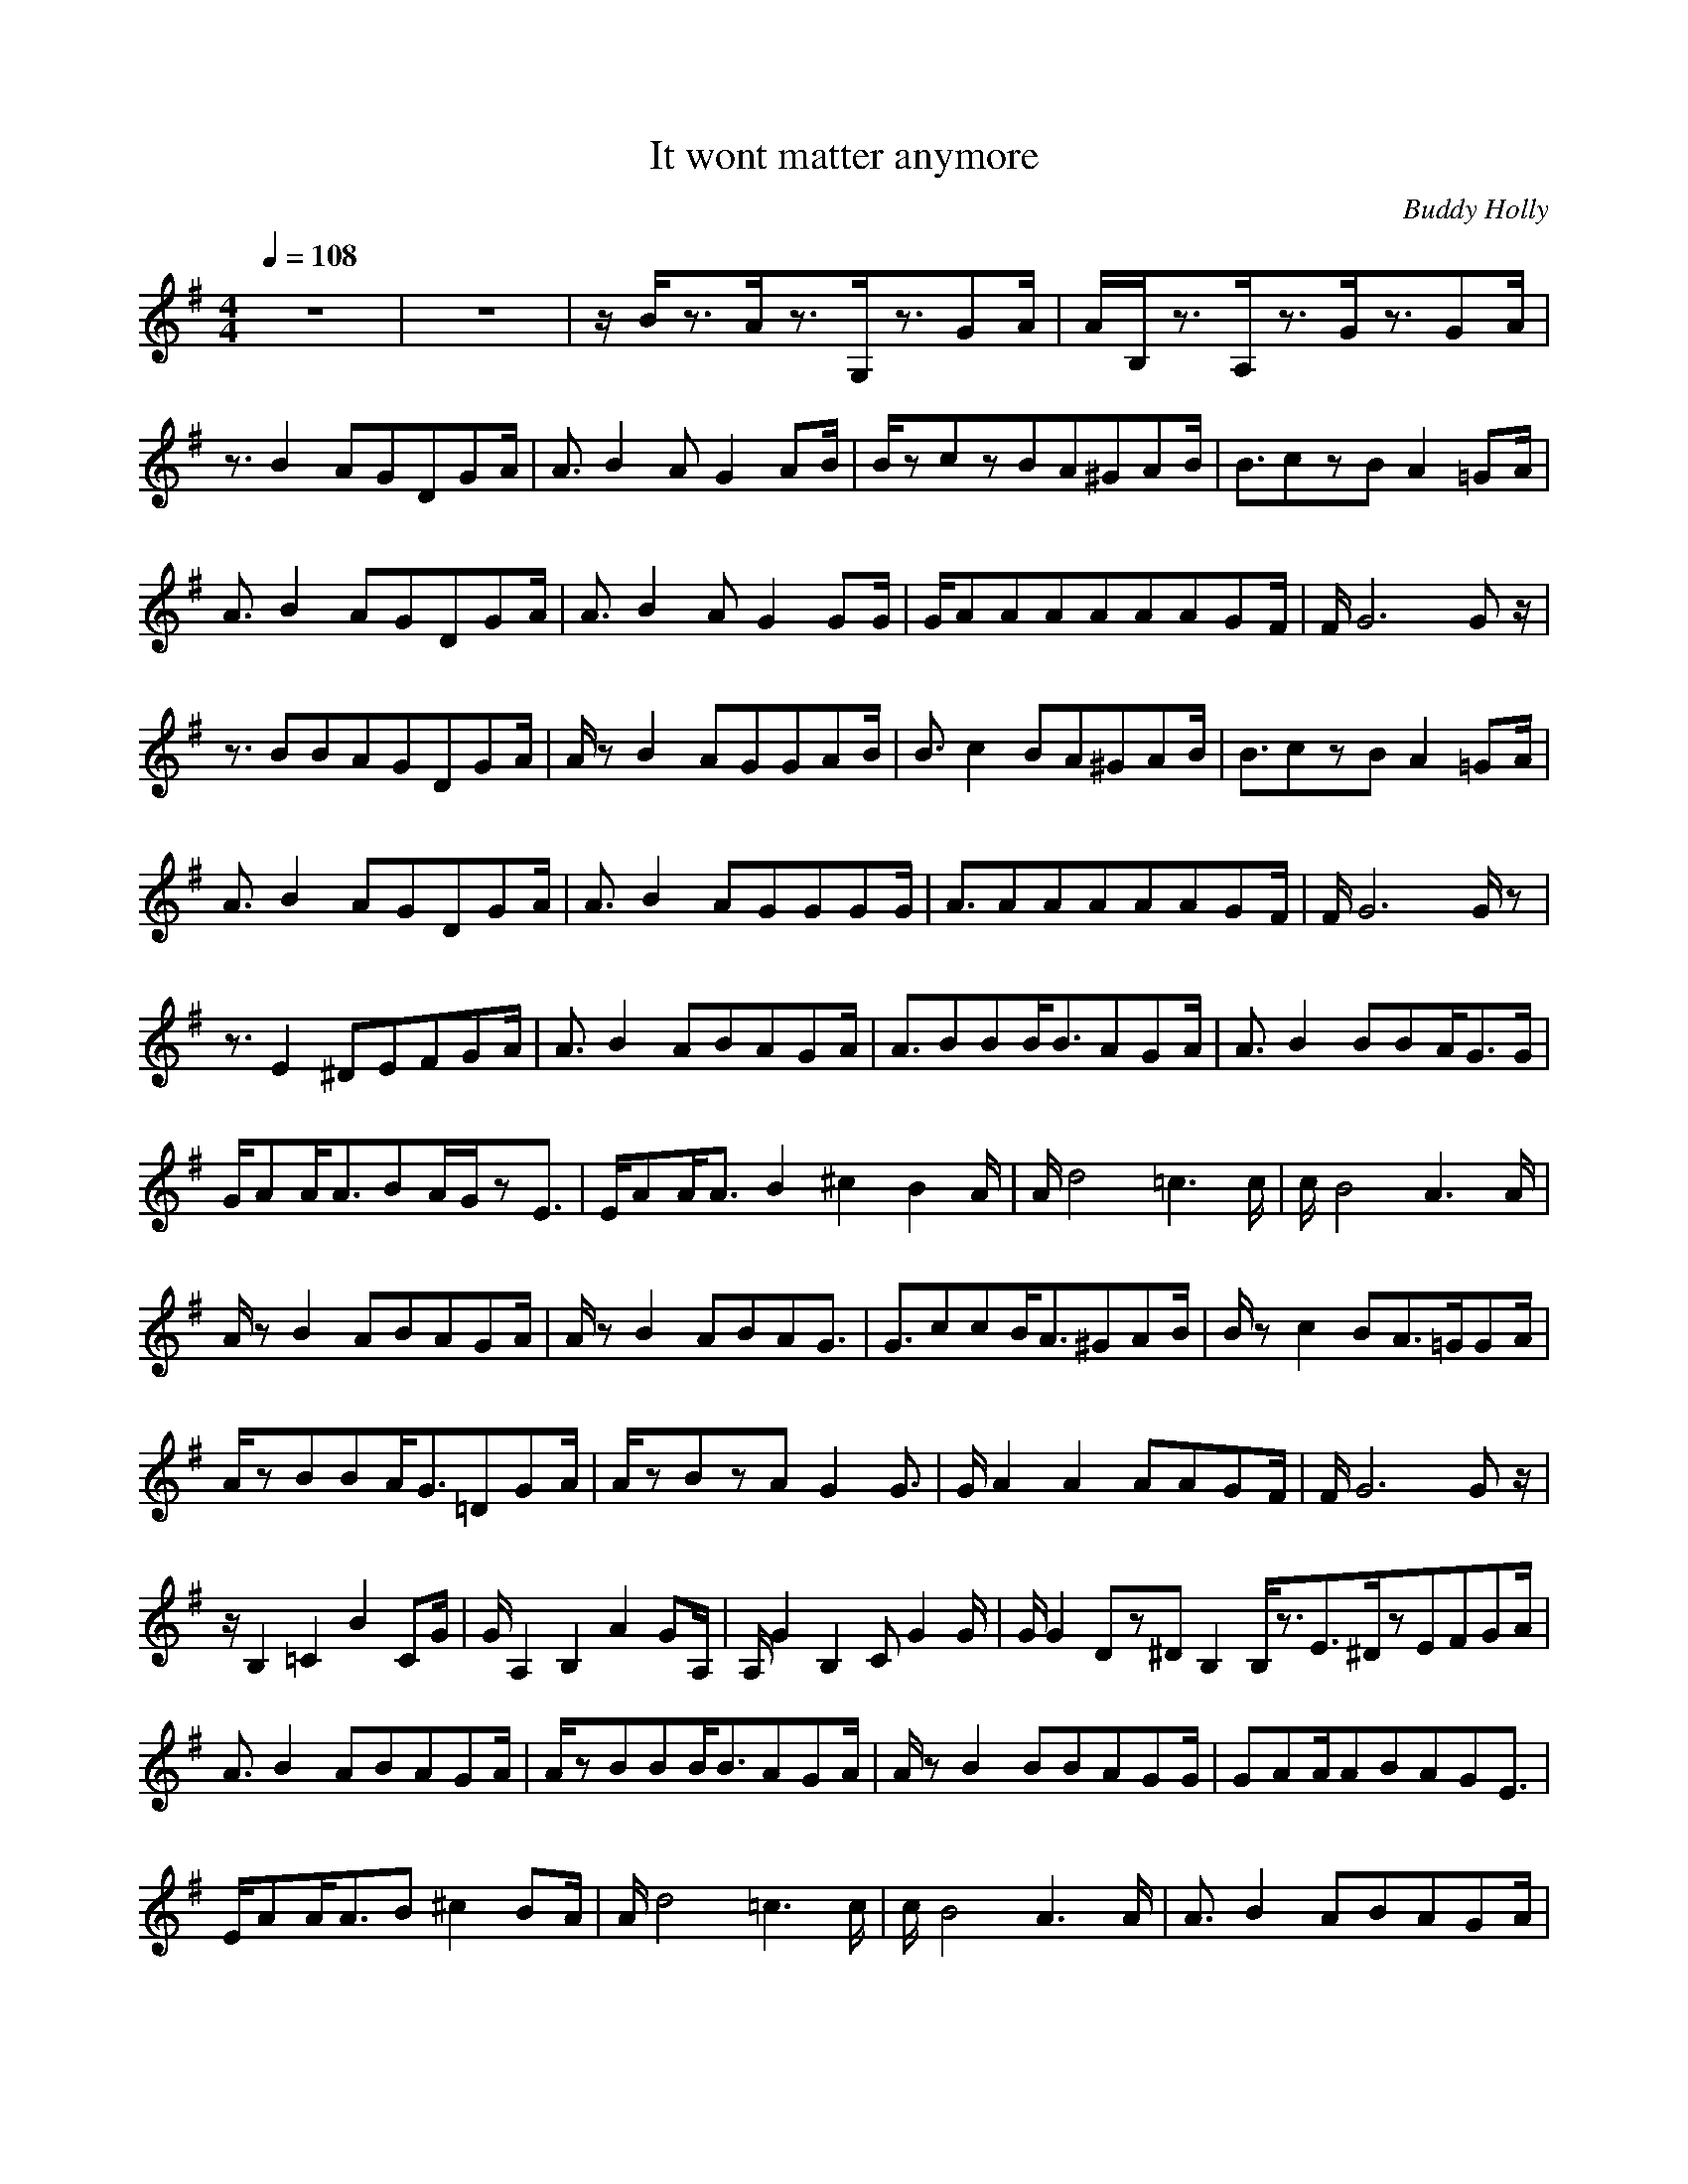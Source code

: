 X:1
T:It wont matter anymore
C:Buddy Holly
N:Durinsbane
M:4/4
L:1/8
Q:1/4=108
K:G
z8|z8|z/2B/2z3/2A/2z3/2G,/2z3/2GA/2|A/2B,/2z3/2A,/2z3/2G/2z3/2GA/2|
z3/2B2AGDGA/2|A3/2B2AG2AB/2|B/2zczBA^GAB/2|B3/2czBA2=GA/2|
A3/2B2AGDGA/2|A3/2B2AG2GG/2|G/2AAAAAAGF/2|F/2G6Gz/2|
z3/2BBAGDGA/2|A/2zB2AGGAB/2|B3/2c2BA^GAB/2|B3/2czBA2=GA/2|
A3/2B2AGDGA/2|A3/2B2AGGGG/2|A3/2AAAAAGF/2|F/2G6G/2z|
z3/2E2^DEFGA/2|A3/2B2ABAGA/2|A3/2BBB/2B3/2AGA/2|A3/2B2BBA/2G3/2G/2|
G/2AA/2A3/2BA/2G/2zE3/2|E/2AA/2A3/2B2^c2B2A/2|A/2d4=c3c/2|c/2B4A3A/2|
A/2zB2ABAGA/2|A/2zB2ABAG3/2|G3/2ccB/2A3/2^GAB/2|B/2zc2BA3/2=G/2GA/2|
A/2zBBA/2G3/2=DGA/2|A/2zBzAG2G3/2|G/2A2A2AAGF/2|F/2G6Gz/2|
z/2B,2=C2B2CG/2|G/2A,2B,2A2GA,/2|A,/2G2B,2CG2G/2|G/2G2Dz^DB,2B,/2z3/2E3/2^D/2zEFGA/2|
A3/2B2ABAGA/2|A/2zBBB/2B3/2AGA/2|A/2zB2BBAGG/2|GAA/2ABAGE3/2|
E/2AA/2A3/2B^c2BA/2|A/2d4=c3c/2|c/2B4A3A/2|A3/2B2ABAGA/2|
A/2zB2ABA/2G2|G/2zccB/2A3/2^GAB/2|z3/2c2BA3/2=G/2GA/2|A/2zBBA/2G3/2GGA/2|
A/2zB2AG2G3/2|G/2A2A2AAGF/2|F/2G6Gz/2|z/2A2A2AAGF/2|
F/2G6G3/2|